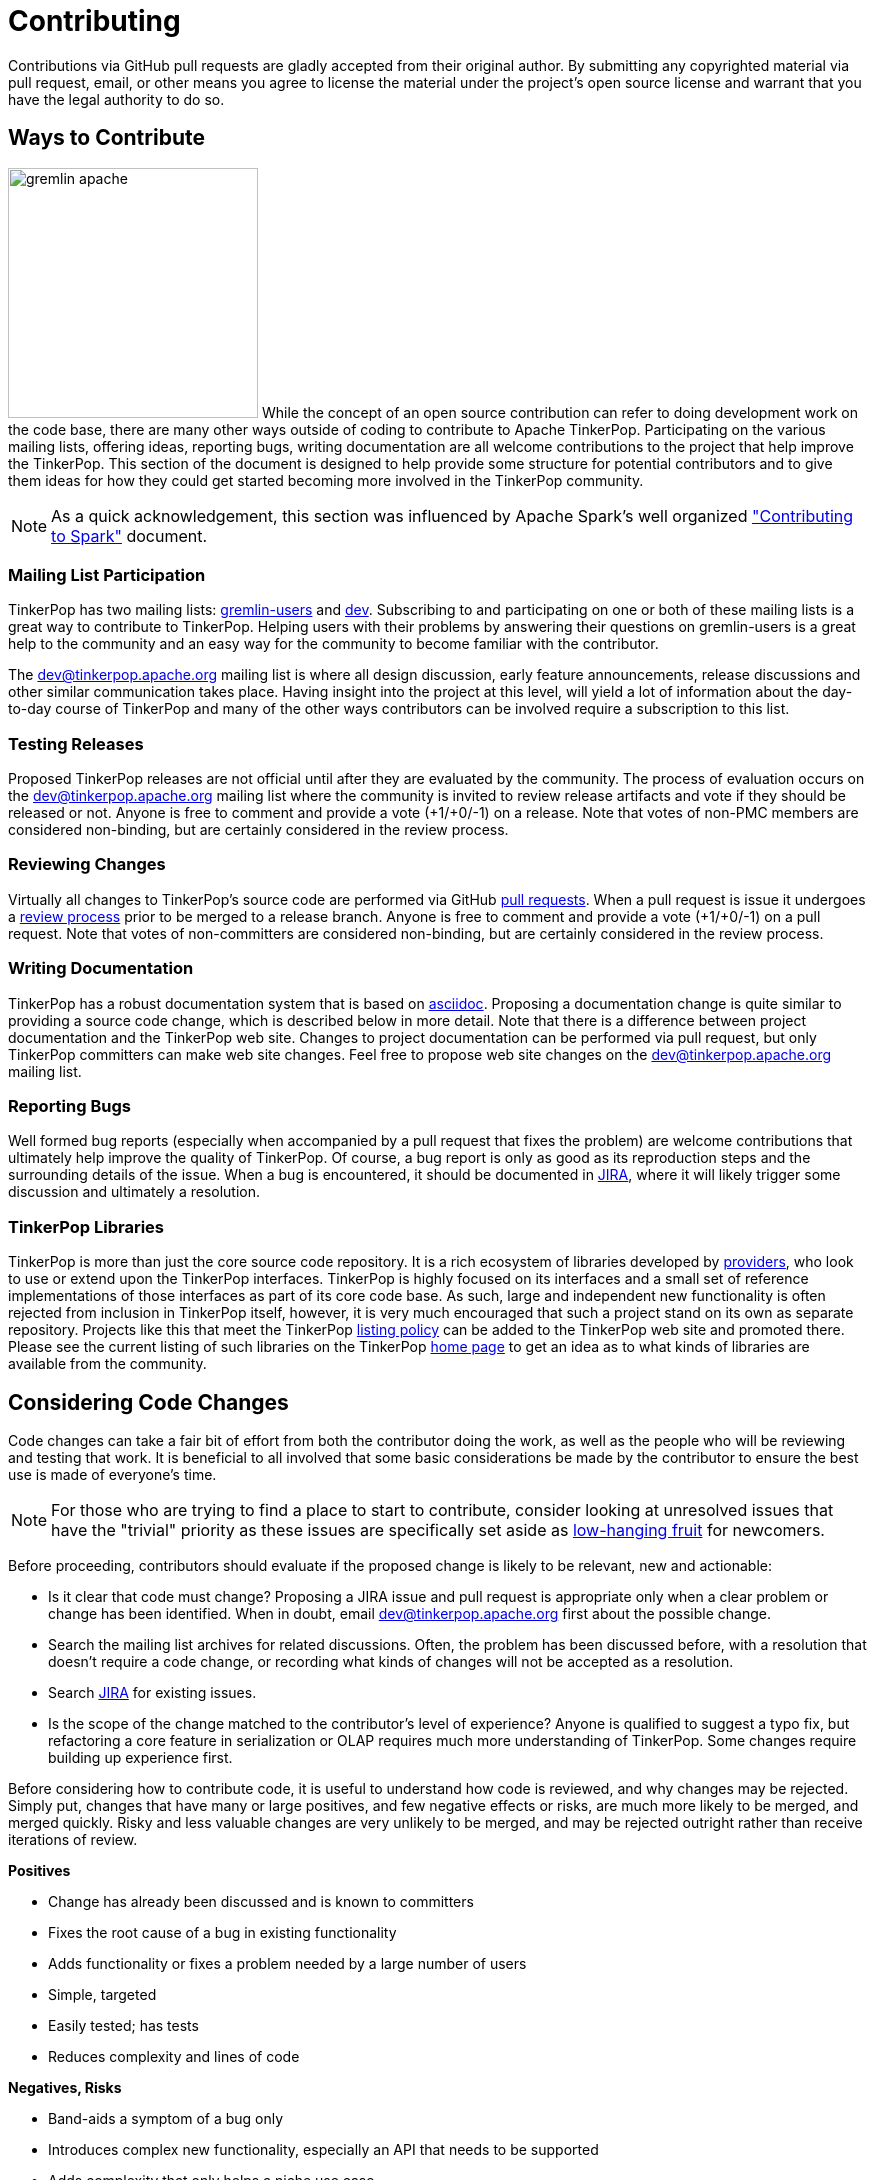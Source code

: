 ////
Licensed to the Apache Software Foundation (ASF) under one or more
contributor license agreements.  See the NOTICE file distributed with
this work for additional information regarding copyright ownership.
The ASF licenses this file to You under the Apache License, Version 2.0
(the "License"); you may not use this file except in compliance with
the License.  You may obtain a copy of the License at

  http://www.apache.org/licenses/LICENSE-2.0

Unless required by applicable law or agreed to in writing, software
distributed under the License is distributed on an "AS IS" BASIS,
WITHOUT WARRANTIES OR CONDITIONS OF ANY KIND, either express or implied.
See the License for the specific language governing permissions and
limitations under the License.
////
Contributing
============

Contributions via GitHub pull requests are gladly accepted from their original author. By submitting any copyrighted
material via pull request, email, or other means you agree to license the material under the project's open source
license and warrant that you have the legal authority to do so.

Ways to Contribute
------------------

image:gremlin-apache.png[width=250,float=left] While the concept of an open source contribution can refer to doing
development work on the code base, there are many other ways outside of coding to contribute to Apache TinkerPop.
Participating on the various mailing lists, offering ideas, reporting bugs, writing documentation are all welcome
contributions to the project that help improve the TinkerPop. This section of the document is designed to help
provide some structure for potential contributors and to give them ideas for how they could get started becoming more
involved in the TinkerPop community.

NOTE: As a quick acknowledgement, this section was influenced by Apache Spark's well organized
link:https://cwiki.apache.org/confluence/display/SPARK/Contributing+to+Spark["Contributing to Spark"] document.

Mailing List Participation
~~~~~~~~~~~~~~~~~~~~~~~~~~

TinkerPop has two mailing lists: link:https://groups.google.com/forum/#!forum/gremlin-users[gremlin-users] and
pass:[<a href="https://lists.apache.org/list.html?dev@tinkerpop.apache.org">dev</a>]. Subscribing to and
participating on one or both of these mailing lists is a great way to contribute to TinkerPop. Helping users with their
problems by answering their questions on gremlin-users is a great help to the community and an easy way for
the community to become familiar with the contributor.

The dev@tinkerpop.apache.org mailing list is where all design discussion, early feature announcements, release
discussions and other similar communication takes place. Having insight into the project at this level, will yield a
lot of information about the day-to-day course of TinkerPop and many of the other ways contributors can be involved
require a subscription to this list.

Testing Releases
~~~~~~~~~~~~~~~~

Proposed TinkerPop releases are not official until after they are evaluated by the community. The process of evaluation
occurs on the dev@tinkerpop.apache.org mailing list where the community is invited to review release artifacts and
vote if they should be released or not. Anyone is free to comment and provide a vote (+1/+0/-1) on a release. Note
that votes of non-PMC members are considered non-binding, but are certainly considered in the review process.

Reviewing Changes
~~~~~~~~~~~~~~~~~

Virtually all changes to TinkerPop's source code are performed via GitHub
link:https://github.com/apache/tinkerpop/pulls[pull requests]. When a pull request is issue it undergoes a
<<rtc,review process>> prior to be merged to a release branch. Anyone is free to comment and provide a vote (+1/+0/-1)
on a pull request. Note that votes of non-committers are considered non-binding, but are certainly considered in the
review process.

Writing Documentation
~~~~~~~~~~~~~~~~~~~~~

TinkerPop has a robust documentation system that is based on link:http://asciidoc.org/[asciidoc]. Proposing a
documentation change is quite similar to providing a source code change, which is described below in more detail.
Note that there is a difference between project documentation and the TinkerPop web site. Changes to
project documentation can be performed via pull request, but only TinkerPop committers can make web site changes.
Feel free to propose web site changes on the dev@tinkerpop.apache.org mailing list.

Reporting Bugs
~~~~~~~~~~~~~~

Well formed bug reports (especially when accompanied by a pull request that fixes the problem) are welcome
contributions that ultimately help improve the quality of TinkerPop. Of course, a bug report is only as good as its
reproduction steps and the surrounding details of the issue. When a bug is encountered, it should be documented in
link:https://issues.apache.org/jira/browse/TINKERPOP[JIRA], where it will likely trigger some discussion and
ultimately a resolution.

TinkerPop Libraries
~~~~~~~~~~~~~~~~~~~

TinkerPop is more than just the core source code repository. It is a rich ecosystem of libraries developed by
link:http://tinkerpop.apache.org/providers.html[providers], who look to use or extend upon the TinkerPop interfaces.
TinkerPop is highly focused on its interfaces and a small set of reference implementations of those interfaces as part
of its core code base. As such, large and independent new functionality is often rejected from inclusion in TinkerPop
itself, however, it is very much encouraged that such a project stand on its own as separate repository. Projects like
this that meet the TinkerPop link:http://tinkerpop.apache.org/policy.html[listing policy] can be added to the
TinkerPop web site and promoted there. Please see the current listing of such libraries on the TinkerPop
link:http://tinkerpop.apache.org/#graph-systems[home page] to get an idea as to what kinds of libraries are available
from the community.

Considering Code Changes
------------------------

Code changes can take a fair bit of effort from both the contributor doing the work, as well as the people who
will be reviewing and testing that work. It is beneficial to all involved that some basic considerations be made by
the contributor to ensure the best use is made of everyone's time.

NOTE: For those who are trying to find a place to start to contribute, consider looking at unresolved issues that
have the "trivial" priority as these issues are specifically set aside as
link:https://issues.apache.org/jira/issues/?jql=project%20%3D%20TINKERPOP%20AND%20resolution%20%3D%20Unresolved%20AND%20priority%20%3D%20Trivial%20ORDER%20BY%20key%20DESC[low-hanging fruit]
for newcomers.

Before proceeding, contributors should evaluate if the proposed change is likely to be relevant, new and actionable:

* Is it clear that code must change? Proposing a JIRA issue and pull request is appropriate only when a clear problem
or change has been identified. When in doubt, email dev@tinkerpop.apache.org first about the possible change.
* Search the mailing list archives for related discussions. Often, the problem has been discussed before, with
a resolution that doesn't require a code change, or recording what kinds of changes will not be accepted as a
resolution.
* Search link:https://issues.apache.org/jira/browse/TINKERPOP[JIRA] for existing issues.
* Is the scope of the change matched to the contributor's level of experience? Anyone is qualified to suggest a typo
fix, but refactoring a core feature in serialization or OLAP requires much more understanding of TinkerPop. Some
changes require building up experience first.

Before considering how to contribute code, it is useful to understand how code is reviewed, and why changes may be
rejected. Simply put, changes that have many or large positives, and few negative effects or risks, are much more
likely to be merged, and merged quickly. Risky and less valuable changes are very unlikely to be merged, and may be
rejected outright rather than receive iterations of review.

*Positives*

* Change has already been discussed and is known to committers
* Fixes the root cause of a bug in existing functionality
* Adds functionality or fixes a problem needed by a large number of users
* Simple, targeted
* Easily tested; has tests
* Reduces complexity and lines of code

*Negatives, Risks*

* Band-aids a symptom of a bug only
* Introduces complex new functionality, especially an API that needs to be supported
* Adds complexity that only helps a niche use case
* Adds user-space functionality that does not need to be maintained in TinkerPop, but could be hosted externally and
promoted in link:http://tinkerpop.apache.org/#graph-systems[provider listings]
* Changes a public API or semantics thus introducing a breaking change
* Adds large dependencies
* Changes versions of existing dependencies
* Adds a large amount of code
* Makes lots of modifications in one "big bang" change

Contributing Code Changes
-------------------------

Generally, TinkerPop uses link:https://issues.apache.org/jira/browse/TINKERPOP[JIRA] to track logical issues,
including bugs and improvements, and uses GitHub pull requests to manage the review and merge of specific code
changes. That is, JIRA issues are used to describe what should be fixed or changed, and high-level approaches, and pull
requests describe how to implement that change in the project's source code.

As a first step to making a contribution, consider *JIRA*:

. Find the existing JIRA ticket that the change pertains to.
.. Do not create a new ticket if creating a change to address an existing issue in JIRA; add to the existing
discussion and work instead.
.. Look for existing pull requests that are linked from the ticket, to understand if someone is already working on
the JIRA.
. If the change is new, then it usually needs a new ticket. However, trivial changes, where the change is virtually
the same as the how it should change do not require a JIRA (e.g. "Fix typos in Foo javadoc").
. If required, create a new ticket:
.. Provide a descriptive Title and a detailed Description. For bug reports, this should ideally include a short
reproduction of the problem.
.. Set required fields - these are detailed later in this document in the <<_issue_tracker_conventions, Issue Tracker
Conventions>> section.
. If the change is a large change, consider inviting discussion on the issue at dev@tinkerpop.apache.org first
before proceeding to implement the change.

Next, *make changes* and prepare a *pull request*:

. link:https://help.github.com/articles/fork-a-repo/[Fork and then clone] the Apache TinkerPop
link:https://github.com/apache/tinkerpop[GitHub repository] if not already done.
. Make changes in the fork
.. It is typically best to create a branch for the changes. Consider naming that branch after the JIRA issue number
to easily track what that branch is for.
.. Consider which branch to create the branch from in the first place. In other words, is the change to be targetted
at a specific TinkerPop version (e.g. a patch to an older version)? When in doubt, please ask on
dev@tinkerpop.apache.org.
. Build the project and run tests.
.. A simple build can be accomplished with maven: `mvn clean install`.
.. Often, a "simple build" isn't sufficient and integration tests are required:
`mvn clean install -DskipIntegrationTests=false -DincludeNeo4j`. Note that Hadoop must be running for the integration
tests to execute.
.. Docker can help simplify building and testing: `docker/build.sh -t -i -n`
.. Please see the <<building-test,Building and Testing>> section for more building and testing options.
. Consider whether documentation or tests need to be added or updated as part of the change, and add them as needed.
.. Nearly all changes should include a modification to the `CHANGELOG.asciidoc` file - one more entries to
help summarize the change.
.. Some changes will require updates to the "upgrade documentation" - usually reserved for major new features and
breaking changes.
.. Docker can help simplify documentation generation: `docker/build.sh -d`
.. Please see the <<building-test,Building and Testing>> section for more documentation generation options.
. Open the link:https://help.github.com/articles/using-pull-requests/[pull request] against the appropriate branch
on the Apache TinkerPop repository.
.. Target the pull request at the appropriate branch in TinkerPop's repository
.. Prefix the name of the pull request with the JIRA issue number (include a brief description after that).
.. Include a link to the ticket in JIRA in the pull request description.
.. Include a rough synopsis of how the changes were tested. This might be as simple as "Ran mvn clean install to
success and performed manual testing in the Gremlin Console".
.. Include other descriptive elements about the change if they are not already included in the JIRA ticket.
.. Automated builds will occur with Travis. Please be sure that the pull request passes those builds and
correct them if there are problems.

Once the pull request has been placed it will go into *review*:

. Other reviewers, including committers, may comment on the changes and suggest modifications. Changes can be added by
simply pushing more commits to the same branch.
. Lively, polite, rapid technical debate is encouraged from everyone in the community. The outcome may be a rejection
of the entire change.
. Reviewers can indicate that a change looks suitable for merging with by providing a "+1". Please see the
<<rtc, Review then Commit>> process for more details.
. Sometimes, other changes will be merged which conflict with your pull request's changes. The PR can't be merged
until the conflict is resolved. This can be resolved with "git fetch origin" followed by "git merge origin/master"
and resolving the conflicts by hand, then pushing the result to your branch. Or more nicely, consider rebasing changes
and force pushing the branch.
. Try to be responsive to the discussion rather than let days pass between replies

On successful review, the *pull request will be merged* to the main repository and the JIRA issue will be closed.
